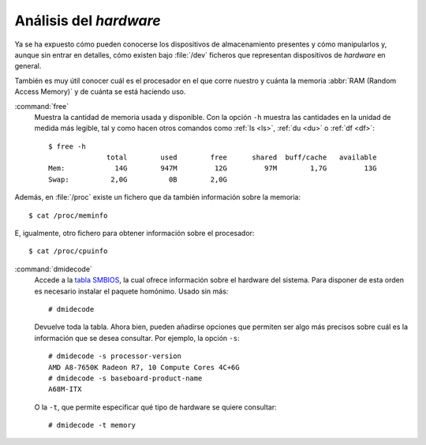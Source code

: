 Análisis del *hardware*
=======================

Ya se ha expuesto cómo pueden conocerse los dispositivos de almacenamiento
presentes y cómo manipularlos y, aunque sin entrar en detalles, cómo existen bajo
:file:`/dev` ficheros que representan dispositivos de *hardware* en general.

También es muy útil conocer cuál es el procesador en el que corre nuestro y
cuánta la memoria :abbr:`RAM (Random Access Memory)` y de cuánta se está
haciendo uso.

.. _free:
.. index:: free

:command:`free`
   Muestra la cantidad de memoria usada y disponible. Con la opción ``-h``
   muestra las cantidades en la unidad de medida más legible, tal y como hacen
   otros comandos como :ref:`ls <ls>`, :ref:`du <du>` o :ref:`df <df>`::

      $ free -h
                    total        used        free      shared  buff/cache   available
      Mem:            14G        947M         12G         97M        1,7G         13G
      Swap:          2,0G          0B        2,0G

Además, en :file:`/proc` existe un fichero que da también información sobre la
memoria::

   $ cat /proc/meminfo
   
E, igualmente, otro fichero para obtener información sobre el procesador::

   $ cat /proc/cpuinfo

.. _dmidecode:
.. index:: dmidecode

:command:`dmidecode`
   Accede a la `tabla SMBIOS
   <https://en.wikipedia.org/wiki/System_Management_BIOS>`_, la cual ofrece
   información sobre el hardware del sistema. Para disponer de esta orden es
   necesario instalar el paquete homónimo. Usado sin más::

      # dmidecode

   Devuelve toda la tabla. Ahora bien, pueden añadirse opciones que permiten ser
   algo más precisos sobre cuál es la información que se desea consultar. Por
   ejemplo, la opción ``-s``::

      # dmidecode -s processor-version
      AMD A8-7650K Radeon R7, 10 Compute Cores 4C+6G
      # dmidecode -s baseboard-product-name
      A68M-ITX

   O la ``-t``, que permite especificar qué tipo de hardware se quiere
   consultar::

      # dmidecode -t memory

